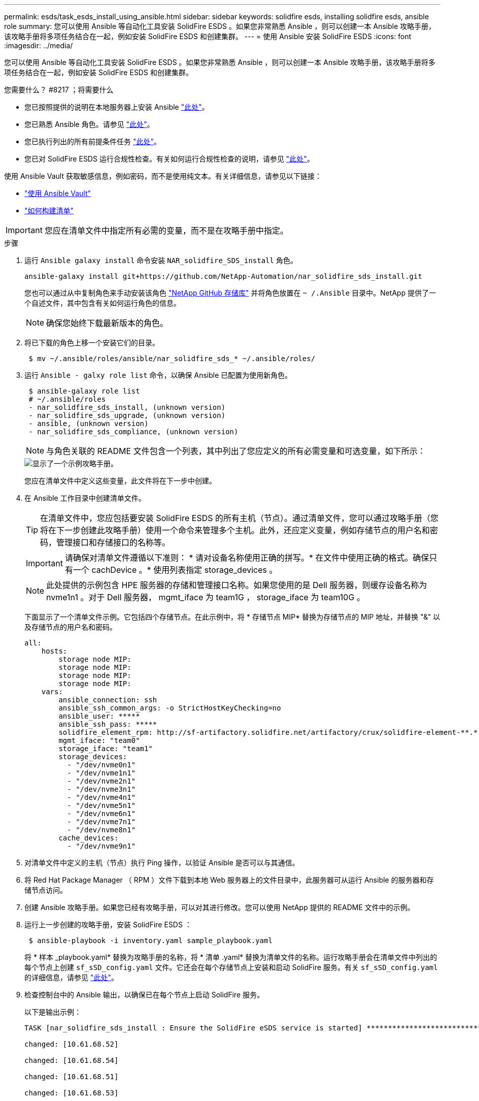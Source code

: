 ---
permalink: esds/task_esds_install_using_ansible.html 
sidebar: sidebar 
keywords: solidfire esds, installing solidfire esds, ansible role 
summary: 您可以使用 Ansible 等自动化工具安装 SolidFire ESDS 。如果您非常熟悉 Ansible ，则可以创建一本 Ansible 攻略手册，该攻略手册将多项任务结合在一起，例如安装 SolidFire ESDS 和创建集群。 
---
= 使用 Ansible 安装 SolidFire ESDS
:icons: font
:imagesdir: ../media/


[role="lead"]
您可以使用 Ansible 等自动化工具安装 SolidFire ESDS 。如果您非常熟悉 Ansible ，则可以创建一本 Ansible 攻略手册，该攻略手册将多项任务结合在一起，例如安装 SolidFire ESDS 和创建集群。

.您需要什么？ #8217 ；将需要什么
* 您已按照提供的说明在本地服务器上安装 Ansible https://docs.ansible.com/ansible/latest/installation_guide/intro_installation.html#installation-guide["此处"^]。
* 您已熟悉 Ansible 角色。请参见 https://docs.ansible.com/ansible/latest/user_guide/playbooks_reuse_roles.html["此处"^]。
* 您已执行列出的所有前提条件任务 link:concept_esds_prerequisite_tasks.html["此处"^]。
* 您已对 SolidFire ESDS 运行合规性检查。有关如何运行合规性检查的说明，请参见 link:concept_esds_prerequisite_tasks.html["此处"^]。


使用 Ansible Vault 获取敏感信息，例如密码，而不是使用纯文本。有关详细信息，请参见以下链接：

* https://docs.ansible.com/ansible/latest/user_guide/playbooks_vault.html["使用 Ansible Vault"^]
* https://docs.ansible.com/ansible/latest/user_guide/intro_inventory.html["如何构建清单"^]



IMPORTANT: 您应在清单文件中指定所有必需的变量，而不是在攻略手册中指定。

.步骤
. 运行 `Ansible galaxy install` 命令安装 `NAR_solidfire_SDS_install` 角色。
+
[listing]
----
ansible-galaxy install git+https://github.com/NetApp-Automation/nar_solidfire_sds_install.git
----
+
您也可以通过从中复制角色来手动安装该角色 https://github.com/NetApp-Automation["NetApp GitHub 存储库"^] 并将角色放置在 `~ /.Ansible` 目录中。NetApp 提供了一个自述文件，其中包含有关如何运行角色的信息。

+

NOTE: 确保您始终下载最新版本的角色。

. 将已下载的角色上移一个安装它们的目录。
+
[listing]
----
 $ mv ~/.ansible/roles/ansible/nar_solidfire_sds_* ~/.ansible/roles/
----
. 运行 `Ansible - galxy role list` 命令，以确保 Ansible 已配置为使用新角色。
+
[listing]
----
 $ ansible-galaxy role list
 # ~/.ansible/roles
 - nar_solidfire_sds_install, (unknown version)
 - nar_solidfire_sds_upgrade, (unknown version)
 - ansible, (unknown version)
 - nar_solidfire_sds_compliance, (unknown version)
----
+

NOTE: 与角色关联的 README 文件包含一个列表，其中列出了您应定义的所有必需变量和可选变量，如下所示：

+
image::../media/esds_sample_playbook.png[显示了一个示例攻略手册。]

+
您应在清单文件中定义这些变量，此文件将在下一步中创建。

. 在 Ansible 工作目录中创建清单文件。
+

TIP: 在清单文件中，您应包括要安装 SolidFire ESDS 的所有主机（节点）。通过清单文件，您可以通过攻略手册（您将在下一步创建此攻略手册）使用一个命令来管理多个主机。此外，还应定义变量，例如存储节点的用户名和密码，管理接口和存储接口的名称等。

+
[IMPORTANT]
====
请确保对清单文件遵循以下准则： * 请对设备名称使用正确的拼写。* 在文件中使用正确的格式。确保只有一个 cachDevice 。* 使用列表指定 storage_devices 。

====
+

NOTE: 此处提供的示例包含 HPE 服务器的存储和管理接口名称。如果您使用的是 Dell 服务器，则缓存设备名称为 nvme1n1 。对于 Dell 服务器， mgmt_iface 为 team1G ， storage_iface 为 team10G 。

+
下面显示了一个清单文件示例。它包括四个存储节点。在此示例中，将 * 存储节点 MIP* 替换为存储节点的 MIP 地址，并替换 "&" 以及存储节点的用户名和密码。

+
[listing]
----
all:
    hosts:
        storage node MIP:
        storage node MIP:
        storage node MIP:
        storage node MIP:
    vars:
        ansible_connection: ssh
        ansible_ssh_common_args: -o StrictHostKeyChecking=no
        ansible_user: *****
        ansible_ssh_pass: *****
        solidfire_element_rpm: http://sf-artifactory.solidfire.net/artifactory/crux/solidfire-element-**.*.*.***-*.***.x86_64.rpm
        mgmt_iface: "team0"
        storage_iface: "team1"
        storage_devices:
          - "/dev/nvme0n1"
          - "/dev/nvme1n1"
          - "/dev/nvme2n1"
          - "/dev/nvme3n1"
          - "/dev/nvme4n1"
          - "/dev/nvme5n1"
          - "/dev/nvme6n1"
          - "/dev/nvme7n1"
          - "/dev/nvme8n1"
        cache_devices:
          - "/dev/nvme9n1"
----
. 对清单文件中定义的主机（节点）执行 Ping 操作，以验证 Ansible 是否可以与其通信。
. 将 Red Hat Package Manager （ RPM ）文件下载到本地 Web 服务器上的文件目录中，此服务器可从运行 Ansible 的服务器和存储节点访问。
. 创建 Ansible 攻略手册。如果您已经有攻略手册，可以对其进行修改。您可以使用 NetApp 提供的 README 文件中的示例。
. 运行上一步创建的攻略手册，安装 SolidFire ESDS ：
+
[listing]
----
 $ ansible-playbook -i inventory.yaml sample_playbook.yaml
----
+
将 * 样本 _playbook.yaml* 替换为攻略手册的名称，将 * 清单 .yaml* 替换为清单文件的名称。运行攻略手册会在清单文件中列出的每个节点上创建 `sf_sSD_config.yaml` 文件。它还会在每个存储节点上安装和启动 SolidFire 服务。有关 `sf_sSD_config.yaml` 的详细信息，请参见 link:reference_esds_sf_sds_config_file.html["此处"^]。

. 检查控制台中的 Ansible 输出，以确保已在每个节点上启动 SolidFire 服务。
+
以下是输出示例：

+
[listing]
----

TASK [nar_solidfire_sds_install : Ensure the SolidFire eSDS service is started] *********************************************************************************************

changed: [10.61.68.52]

changed: [10.61.68.54]

changed: [10.61.68.51]

changed: [10.61.68.53]



PLAY RECAP ******************************************************************************************************************************************************************

10.61.68.51                : ok=12   changed=3    unreachable=0
failed=0    skipped=10   rescued=0    ignored=0

10.61.68.52                : ok=12   changed=3    unreachable=0
failed=0    skipped=10   rescued=0    ignored=0

10.61.68.53                : ok=12   changed=3    unreachable=0
failed=0    skipped=10   rescued=0    ignored=0

10.61.68.54                : ok=12   changed=3    unreachable=0
failed=0    skipped=10   rescued=0    ignored=0
----
. 要验证 SolidFire 服务是否已正确启动，请运行 `systemctl status SolidFire` 命令，并在输出中检查 `Active ： active （ exted... ） ...` 。




== 了解更多信息

* https://www.netapp.com/data-storage/solidfire/documentation/["NetApp SolidFire 资源页面"^]
* https://docs.netapp.com/sfe-122/topic/com.netapp.ndc.sfe-vers/GUID-B1944B0E-B335-4E0B-B9F1-E960BF32AE56.html["早期版本的 NetApp SolidFire 和 Element 产品的文档"^]


